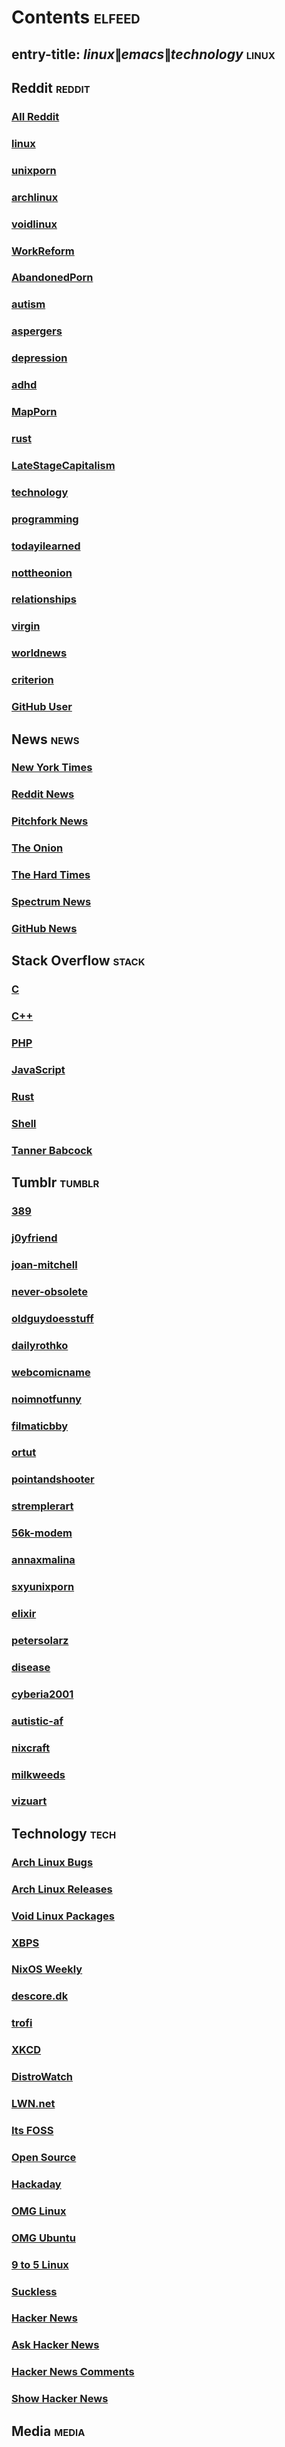 * Contents     :elfeed:
** entry-title: \(linux\|emacs\|technology\)     :linux:
** Reddit                                                                        :reddit:
*** [[https://old.reddit.com/.rss?feed=7d2d2656a9410f5dc706d7bca182f304cb23dff7&user=Babkock666][All Reddit]]
*** [[http://old.reddit.com/r/linux/.rss][linux]]
*** [[http://old.reddit.com/r/unixporn/.rss][unixporn]]
*** [[http://old.reddit.com/r/archlinux/.rss][archlinux]]
*** [[https://old.reddit.com/r/voidlinux/.rss][voidlinux]]
*** [[http://old.reddit.com/r/WorkReform/.rss][WorkReform]]
*** [[http://old.reddit.com/r/AbandonedPorn/.rss][AbandonedPorn]]
*** [[http://old.reddit.com/r/autism/.rss][autism]]
*** [[https://old.reddit.com/r/aspergers/.rss][aspergers]]
*** [[https://old.reddit.com/r/depression/.rss][depression]]
*** [[http://old.reddit.com/r/adhd/.rss][adhd]]
*** [[http://old.reddit.com/r/MapPorn/.rss][MapPorn]]
*** [[http://old.reddit.com/r/rust/.rss][rust]]
*** [[http://old.reddit.com/r/LateStageCapitalism/.rss][LateStageCapitalism]]
*** [[http://old.reddit.com/r/technology/.rss][technology]]
*** [[http://old.reddit.com/r/programming/.rss][programming]]
*** [[https://old.reddit.com/r/todayilearned/.rss][todayilearned]]
*** [[http://old.reddit.com/r/nottheonion/.rss][nottheonion]]
*** [[http://old.reddit.com/r/relationships/.rss][relationships]]
*** [[http://old.reddit.com/r/virgin/.rss][virgin]]
*** [[http://old.reddit.com/r/worldnews/.rss][worldnews]]
*** [[http://old.reddit.com/r/criterion/.rss][criterion]]
*** [[https://github.com/Babkock.atom][GitHub User]]
** News                                                        :news:
*** [[http://rss.nytimes.com/services/xml/rss/nyt/US.xml][New York Times]]
*** [[http://old.reddit.com/r/politics+worldnews+technology+science+todayilearned+antiwork/.rss][Reddit News]]
*** [[http://pitchfork.com/feed/feed-news/rss][Pitchfork News]]
*** [[http://www.theonion.com/rss][The Onion]]
*** [[https://thehardtimes.net/feed/][The Hard Times]]
*** [[https://www.spectrumnews.org/feed/][Spectrum News]]
*** [[https://github.blog/changelog/feed/][GitHub News]]
# remember to hide this next section when committing dotfiles
** Stack Overflow                                   :stack:
*** [[https://stackoverflow.com/feeds/tag?tagnames=c&sort=newest][C]]
*** [[https://stackoverflow.com/feeds/tag/c%2B%2B?sort=newest][C++]]
*** [[http://stackoverflow.com/feeds/tag?tagnames=php&sort=newest][PHP]]
*** [[http://stackoverflow.com/feeds/tag?tagnames=javascript+jquery&sort=newest][JavaScript]]
*** [[http://stackoverflow.com/feeds/tag?tagnames=rust+rust-cargo&sort=newest][Rust]]
*** [[http://unix.stackexchange.com/feeds/tag?tagnames=bash+shell&sort=newest][Shell]]
*** [[https://stackoverflow.com/feeds/user/913182][Tanner Babcock]]
** Tumblr                                                    :tumblr:
*** [[http://389.tumblr.com/rss][389]]
*** [[http://j0yfriend.tumblr.com/rss][j0yfriend]]
*** [[http://joan-mitchell.tumblr.com/rss][joan-mitchell]]
*** [[http://never-obsolete.tumblr.com/rss][never-obsolete]]
*** [[http://oldguydoesstuff.tumblr.com/rss][oldguydoesstuff]]
*** [[http://dailyrothko.tumblr.com/rss][dailyrothko]]
*** [[http://webcomicname.tumblr.com/rss][webcomicname]]
*** [[http://noimnotfunny.tumblr.com/rss][noimnotfunny]]
*** [[http://filmaticbby.tumblr.com/rss][filmaticbby]]
*** [[http://ortut.tumblr.com/rss][ortut]]
*** [[http://pointandshooter.tumblr.com/rss][pointandshooter]]
*** [[http://stremplerart.tumblr.com/rss][stremplerart]]
*** [[http://56k-modem.tumblr.com/rss][56k-modem]]
*** [[http://annaxmalina.tumblr.com/rss][annaxmalina]]
*** [[http://sxyunixporn.tumblr.com/rss][sxyunixporn]]
*** [[http://elixir.tumblr.com/rss][elixir]]
*** [[http://petersolarz.tumblr.com/rss][petersolarz]]
*** [[http://disease.tumblr.com/rss][disease]]
*** [[http://cyberia2001.tumblr.com/rss][cyberia2001]]
*** [[http://autistic-af.tumblr.com/rss][autistic-af]]
*** [[http://nixcraft.tumblr.com/rss][nixcraft]]
*** [[http://milkweeds.tumblr.com/rss][milkweeds]]
*** [[http://vizuart.tumblr.com/rss][vizuart]]
** Technology                                            :tech:
*** [[https://bugs.archlinux.org/feed.php?feed_type=rss2&project=1][Arch Linux Bugs]]
*** [[http://archlinux.org/feeds/releases/][Arch Linux Releases]]
*** [[http://github.com/void-linux/void-packages/commits/master.atom][Void Linux Packages]]
*** [[https://github.com/void-linux/xbps/commits/master.atom][XBPS]]
*** [[https://weekly.nixos.org/feeds/all.rss.xml][NixOS Weekly]]
*** [[https://descore.dk/index.xml][descore.dk]]
*** [[http://trofi.github.io/feed/rss.xml][trofi]]
*** [[http://xkcd.com/rss.xml][XKCD]]
*** [[https://distrowatch.com/news/dw.xml][DistroWatch]]
*** [[https://lwn.net/headlines/rss][LWN.net]]
*** [[https://itsfoss.com/feed/][Its FOSS]]
*** [[http://opensource.com/feed][Open Source]]
*** [[http://hackaday.com/blog/feed/][Hackaday]]
*** [[https://www.omglinux.com/feed/][OMG Linux]]
*** [[http://feeds.feedburner.com/d0od][OMG Ubuntu]]
*** [[http://9to5linux.com/feed/atom][9 to 5 Linux]]
*** [[https://suckless.org/atom.xml][Suckless]]
*** [[https://hnrss.org/frontpage][Hacker News]]
*** [[https://hnrss.org/ask][Ask Hacker News]]
*** [[https://hnrss.org/bestcomments][Hacker News Comments]]
*** [[https://hnrss.org/show][Show Hacker News]]
** Media                                                      :media:
*** [[https://letterboxd.com/babkock/rss/][babkock]]
*** [[https://letterboxd.com/heyaudreyk/rss/][heyaudreyk]]
*** [[https://letterboxd.com/goldengal/rss/][goldengal]]
*** [[https://letterboxd.com/filmaticbby/rss/][filmaticbby]]
*** [[https://letterboxd.com/henryk1009/rss/][henryk1009]]
*** [[https://letterboxd.com/donaman99/rss/][donaman99]]
*** [[https://letterboxd.com/criterion/rss/][criterion]]
*** [[https://twitchrss.appspot.com/vod/babkock][Twitch babkock]]
*** [[https://twitchrss.appspot.com/vod/newtgrundy][Twitch newtgrundy]]
** Test Feed :test:
*** [[https://tannerbabcock.com/feed][Please Work!]]
